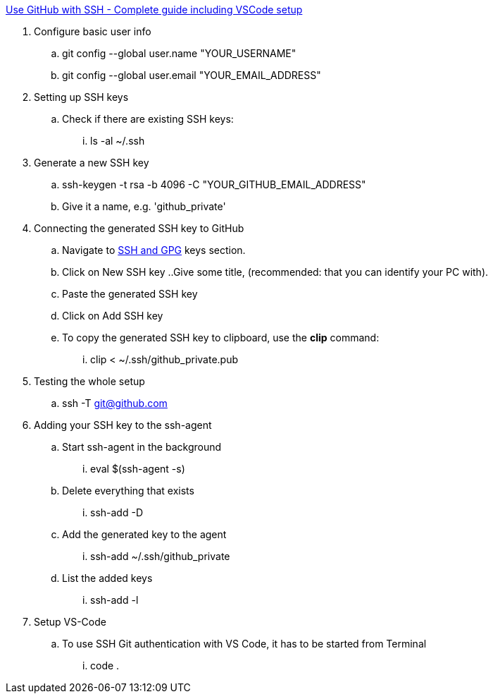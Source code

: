 
https://awsm.page/git/use-github-with-ssh-complete-guide-including-vscode-setup/[Use GitHub with SSH - Complete guide including VSCode setup]

. Configure basic user info
.. git config --global user.name "YOUR_USERNAME"
.. git config --global user.email "YOUR_EMAIL_ADDRESS"
. Setting up SSH keys
.. Check if there are existing SSH keys:
... ls -al ~/.ssh
. Generate a new SSH key
.. ssh-keygen -t rsa -b 4096 -C "YOUR_GITHUB_EMAIL_ADDRESS"
.. Give it a name, e.g. 'github_private'
. Connecting the generated SSH key to GitHub
.. Navigate to https://github.com/settings/keys[SSH and GPG] keys section.
.. Click on New SSH key
..Give some title, (recommended: that you can identify your PC with).
.. Paste the generated SSH key
.. Click on Add SSH key
.. To copy the generated SSH key to clipboard, use the *clip* command:
... clip < ~/.ssh/github_private.pub
. Testing the whole setup
.. ssh -T git@github.com
. Adding your SSH key to the ssh-agent
.. Start ssh-agent in the background
... eval $(ssh-agent -s)
.. Delete everything that exists
... ssh-add -D
.. Add the generated key to the agent
... ssh-add ~/.ssh/github_private
.. List the added keys
... ssh-add -l
. Setup VS-Code
.. To use SSH Git authentication with VS Code, it has to be started from Terminal
... code .
